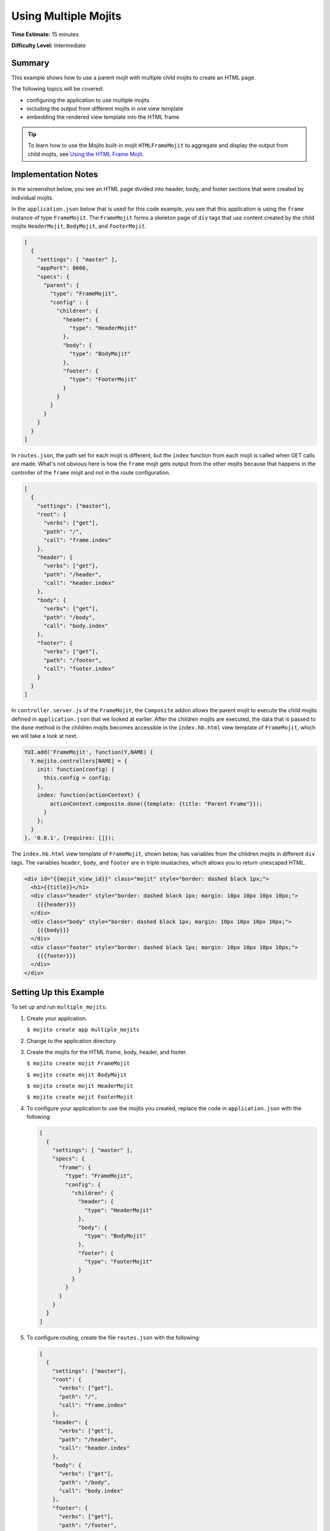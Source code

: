 

=====================
Using Multiple Mojits
=====================

**Time Estimate:** 15 minutes

**Difficulty Level:** Intermediate

Summary
#######

This example shows how to use a parent mojit with multiple child mojits to create an HTML page.

The following topics will be covered:

- configuring the application to use multiple mojits
- including the output from different mojits in one view template
- embedding the rendered view template into the HTML frame

.. tip:: To learn how to use the Mojito built-in mojit ``HTMLFrameMojit`` to aggregate and display the output from child mojits, see `Using the HTML Frame Mojit <./htmlframe_view.html>`_.

Implementation Notes
####################

In the screenshot below, you see an HTML page divided into header, body, and footer sections that were created by individual mojits.

.. image:: images/preview.multiple_mojits.gif
   :height: 368px
   :width: 401px

In the ``application.json`` below that is used for this code example, you see that this application is using the ``frame`` instance of type ``FrameMojit``. 
The ``FrameMojit`` forms a skeleton page of ``div`` tags that use content created by the child mojits ``HeaderMojit``, ``BodyMojit``, and ``FooterMojit``.

.. code-block:: javascript

   [
     {
       "settings": [ "master" ],
       "appPort": 8666,
       "specs": {
         "parent": {
           "type": "FrameMojit",
           "config" : {
             "children": {
               "header": {
                 "type": "HeaderMojit"
               },
               "body": {
                 "type": "BodyMojit"
               },
               "footer": {
                 "type": "FooterMojit"
               }
             }
           }
         }
       }
     }
   ]

In ``routes.json``, the path set for each mojit is different, but the ``index`` function from each mojit is called when GET calls are made. What's not obvious here is how the ``frame`` mojit 
gets output from the other mojits because that happens in the controller of the ``frame`` mojit and not in the route configuration.

.. code-block:: javascript

   [
     {
       "settings": ["master"],
       "root": {
         "verbs": ["get"],
         "path": "/",
         "call": "frame.index"
       },
       "header": {
         "verbs": ["get"],
         "path": "/header",
         "call": "header.index"
       },
       "body": {
         "verbs": ["get"],
         "path": "/body",
         "call": "body.index"
       },
       "footer": {
         "verbs": ["get"],
         "path": "/footer",
         "call": "footer.index"
       }
     }
   ]

In ``controller.server.js`` of the ``FrameMojit``, the ``Composite`` addon allows the parent mojit to execute the child mojits defined in ``application.json`` that we looked at earlier. 
After the children mojits are executed, the data that is passed to the ``done`` method in the children mojits becomes accessible in the ``index.hb.html`` view template of ``FrameMojit``, 
which we will take a look at next.

.. code-block:: javascript

   YUI.add('FrameMojit', function(Y,NAME) {
     Y.mojito.controllers[NAME] = {
       init: function(config) {
         this.config = config;
       },
       index: function(actionContext) {
           actionContext.composite.done({template: {title: "Parent Frame"}});
         }
       };
     }
   }, '0.0.1', {requires: []});

The ``index.hb.html`` view template of ``FrameMojit``, shown below, has variables from the children mojits in different ``div`` tags. The variables ``header``, ``body``, and ``footer`` are in triple mustaches, 
which allows you to return unescaped HTML.

.. code-block:: html

   <div id="{{mojit_view_id}}" class="mojit" style="border: dashed black 1px;">
     <h1>{{title}}</h1>
     <div class="header" style="border: dashed black 1px; margin: 10px 10px 10px 10px;">
       {{{header}}}
     </div>
     <div class="body" style="border: dashed black 1px; margin: 10px 10px 10px 10px;">
       {{{body}}}
     </div>
     <div class="footer" style="border: dashed black 1px; margin: 10px 10px 10px 10px;">
       {{{footer}}}
     </div>
   </div>

Setting Up this Example
#######################

To set up and run ``multiple_mojits``:

#. Create your application.

   ``$ mojito create app multiple_mojits``

#. Change to the application directory.

#. Create the mojits for the HTML frame, body, header, and footer.

   ``$ mojito create mojit FrameMojit``

   ``$ mojito create mojit BodyMojit``

   ``$ mojito create mojit HeaderMojit``

   ``$ mojito create mojit FooterMojit``

#. To configure your application to use the mojits you created, replace the code in ``application.json`` with the following:

   .. code-block:: javascript

      [
        {
          "settings": [ "master" ],
          "specs": {
            "frame": {
              "type": "FrameMojit",
              "config": {
                "children": {
                  "header": {
                    "type": "HeaderMojit"
                  },
                  "body": {
                    "type": "BodyMojit"
                  },
                  "footer": {
                    "type": "FooterMojit"
                  }
                }
              }
            }
          }
        }
      ]

#. To configure routing, create the file ``routes.json`` with the following:

   .. code-block:: javascript

      [
        {
          "settings": ["master"],
          "root": {
            "verbs": ["get"],
            "path": "/",
            "call": "frame.index"
          },
          "header": {
            "verbs": ["get"],
            "path": "/header",
            "call": "header.index"
          },
          "body": {
            "verbs": ["get"],
            "path": "/body",
            "call": "body.index"
          },
          "footer": {
            "verbs": ["get"],
            "path": "/footer",
            "call": "footer.index"
          }
        }
      ]

#. Change to ``mojits/FrameMojit``.

#. To allow the ``FrameMojit`` to execute its child mojits, replace the code in ``controller.server.js`` with the following:

   .. code-block:: javascript

      YUI.add('FrameMojit', function(Y,NAME) {
        Y.mojito.controllers[NAME] = {
          init: function(config) {
            this.config = config;
          },
          index: function(actionContext) {
              actionContext.composite.done({template: {title: "Parent Frame"}});
          }
        };
      }, '0.0.1', {requires: []});

#. Modify the default template to use mustache variables from the child mojits by replacing the code in ``views/index.hb.html`` with the following:

   .. code-block:: javascript

      <div id="{{mojit_view_id}}" class="mojit" style="border: dashed black 1px;">
        <h1>{{title}}</h1>
        <div class="header" style="border: dashed black 1px; margin: 10px 10px 10px 10px;">
          {{{header}}}
        </div>
        <div class="body" style="border: dashed black 1px; margin: 10px 10px 10px 10px;">
          {{{body}}}
        </div>
        <div class="footer" style="border: dashed black 1px; margin: 10px 10px 10px 10px;">
          {{{footer}}}
        </div>
      </div>

#. Change to ``HeaderMojit`` directory.

   ``$ cd ../HeaderMojit``

#. Replace the code in ``controller.server.js`` with the following:

   .. code-block:: javascript

      YUI.add('HeaderMojit', function(Y,NAME) {
        Y.mojito.controllers[NAME] = {
          init: function(config) {
            this.config = config;
          },
          index: function(actionContext) {
            actionContext.done({title: "Header"});
          }
        };
      }, '0.0.1', {requires: []});

   The ``done`` method will make its parameters available to the view template.

#. Replace the code in ``views/index.hb.html`` with the following:

   .. code-block:: html

      <div id="{{mojit_view_id}}" class="mojit">
        <h3>{{title}}</h3>
      </div>

   This HTML fragment will be included in the header section of the default view template of ``FrameMojit``.

#. Change to ``BodyMojit`` directory.

   ``$ cd ../BodyMojit``

#. Replace the code in ``controller.server.js`` with the following:

   .. code-block:: javascript

      YUI.add('BodyMojit', function(Y,NAME) {
        Y.mojito.controllers[NAME] = {
          init: function(config) {
            this.config = config;
          },
          index: function(actionContext) {
            actionContext.done({title: "Body"});
          }
        };
      }, '0.0.1', {requires: []});

#. Replace the code in ``views/index.hb.html`` with the following:

   .. code-block:: html

      <div id="{{mojit_view_id}}" class="mojit">
        <h4>{{title}}</h4>
      </div>

   This HTML fragment will be included in the body section of the default view template of ``FrameMojit``.

#. Change to the ``FooterMojit`` directory.

   ``$ cd ../FooterMojit``

#. Replace the code in ``controller.server.js`` with the following:

   .. code-block:: javascript

      YUI.add('FooterMojit', function(Y,NAME) {
        Y.mojito.controllers[NAME] = {
          init: function(config) {
            this.config = config;
          },
          index: function(actionContext) {
            actionContext.done({title: "Footer"});
          }
        };
      }, '0.0.1', {requires: ['mojito']});

#. Replace the code in ``views/index.hb.html`` with the following:

   .. code-block:: html

      <div id="{{mojit_view_id}}" class="mojit">
        <h3>{{title}}</h3>
      </div>

   This HTML fragment will be included in the footer section of the default view template of ``FrameMojit``.

#. From the application directory, run the server.

   ``$ mojito start``

#. To view your application, go to the URL:

   http://localhost:8666

Source Code
###########

- `Application Configuration <http://github.com/yahoo/mojito/tree/master/examples/developer-guide/multiple_mojits/application.json>`_
- `Multiple Mojit Application <http://github.com/yahoo/mojito/tree/master/examples/developer-guide/multiple_mojits/>`_


